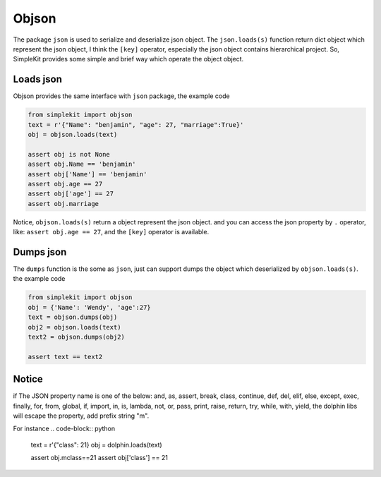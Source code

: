 Objson
======

The package ``json`` is used to serialize and deserialize json object. The ``json.loads(s)``
function return dict object which represent the json object, I think the ``[key]`` operator,
especially the json object contains hierarchical project. So, SimpleKit provides
some simple and brief way which operate the object object.

Loads json
-------------

Objson provides the same interface with ``json`` package, the example code

.. code-block:: python

    from simplekit import objson
    text = r'{"Name": "benjamin", "age": 27, "marriage":True}'
    obj = objson.loads(text)

    assert obj is not None
    assert obj.Name == 'benjamin'
    assert obj['Name'] == 'benjamin'
    assert obj.age == 27
    assert obj['age'] == 27
    assert obj.marriage


Notice, ``objson.loads(s)`` return a object represent the json object. and you
can access the json property by ``.`` operator, like: ``assert obj.age == 27``,
and  the ``[key]`` operator is available.

Dumps json
-------------

The ``dumps`` function is the some as ``json``, just can support dumps the object
which deserialized by ``objson.loads(s)``. the example code

.. code-block:: python

    from simplekit import objson
    obj = {'Name': 'Wendy', 'age':27}
    text = objson.dumps(obj)
    obj2 = objson.loads(text)
    text2 = objson.dumps(obj2)

    assert text == text2

Notice
--------
if The JSON property name is one of the below:
and, as, assert, break, class, continue, def, del, elif, else,
except, exec, finally, for, from, global, if, import, in, is,
lambda, not, or, pass, print, raise, return, try, while, with,
yield, the dolphin libs will escape the property, add prefix string "m".

For instance
.. code-block:: python

    text = r'{"class": 21}
    obj = dolphin.loads(text)

    assert obj.mclass==21
    assert obj['class'] == 21
